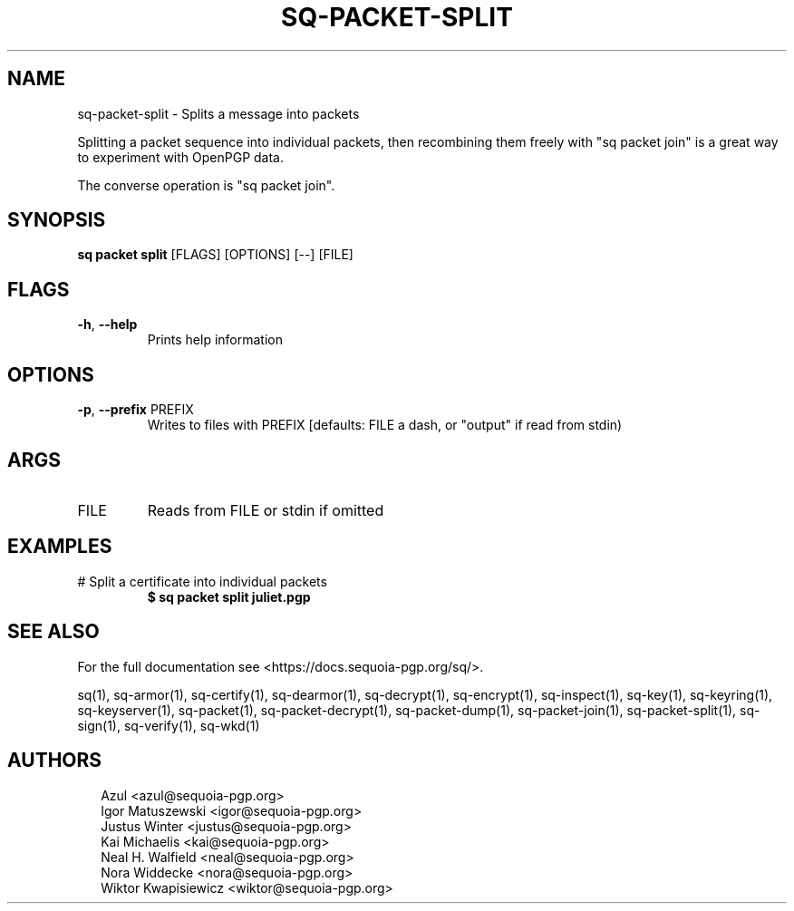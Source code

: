 .TH SQ-PACKET-SPLIT "1" "JANUARY 2021" "0.24.0 (SEQUOIA-OPENPGP 1.0.0)" "USER COMMANDS" 5
.SH NAME
sq\-packet\-split \- 
Splits a message into packets

Splitting a packet sequence into individual packets, then recombining
them freely with "sq packet join" is a great way to experiment with
OpenPGP data.

The converse operation is "sq packet join".

.SH SYNOPSIS
\fBsq packet split\fR [FLAGS] [OPTIONS] [\-\-] [FILE]
.SH FLAGS
.TP
\fB\-h\fR, \fB\-\-help\fR
Prints help information
.SH OPTIONS
.TP
\fB\-p\fR, \fB\-\-prefix\fR PREFIX
Writes to files with PREFIX [defaults: FILE a dash, or "output" if read from stdin)
.SH ARGS
.TP
FILE
Reads from FILE or stdin if omitted
.SH EXAMPLES
.TP
# Split a certificate into individual packets
\fB $ sq packet split juliet.pgp\fR

.SH SEE ALSO
For the full documentation see <https://docs.sequoia\-pgp.org/sq/>.

.ad l
.nh
sq(1), sq\-armor(1), sq\-certify(1), sq\-dearmor(1), sq\-decrypt(1), sq\-encrypt(1), sq\-inspect(1), sq\-key(1), sq\-keyring(1), sq\-keyserver(1), sq\-packet(1), sq\-packet\-decrypt(1), sq\-packet\-dump(1), sq\-packet\-join(1), sq\-packet\-split(1), sq\-sign(1), sq\-verify(1), sq\-wkd(1)


.SH AUTHORS
.P
.RS 2
.nf
Azul <azul@sequoia\-pgp.org>
Igor Matuszewski <igor@sequoia\-pgp.org>
Justus Winter <justus@sequoia\-pgp.org>
Kai Michaelis <kai@sequoia\-pgp.org>
Neal H. Walfield <neal@sequoia\-pgp.org>
Nora Widdecke <nora@sequoia\-pgp.org>
Wiktor Kwapisiewicz <wiktor@sequoia\-pgp.org>
